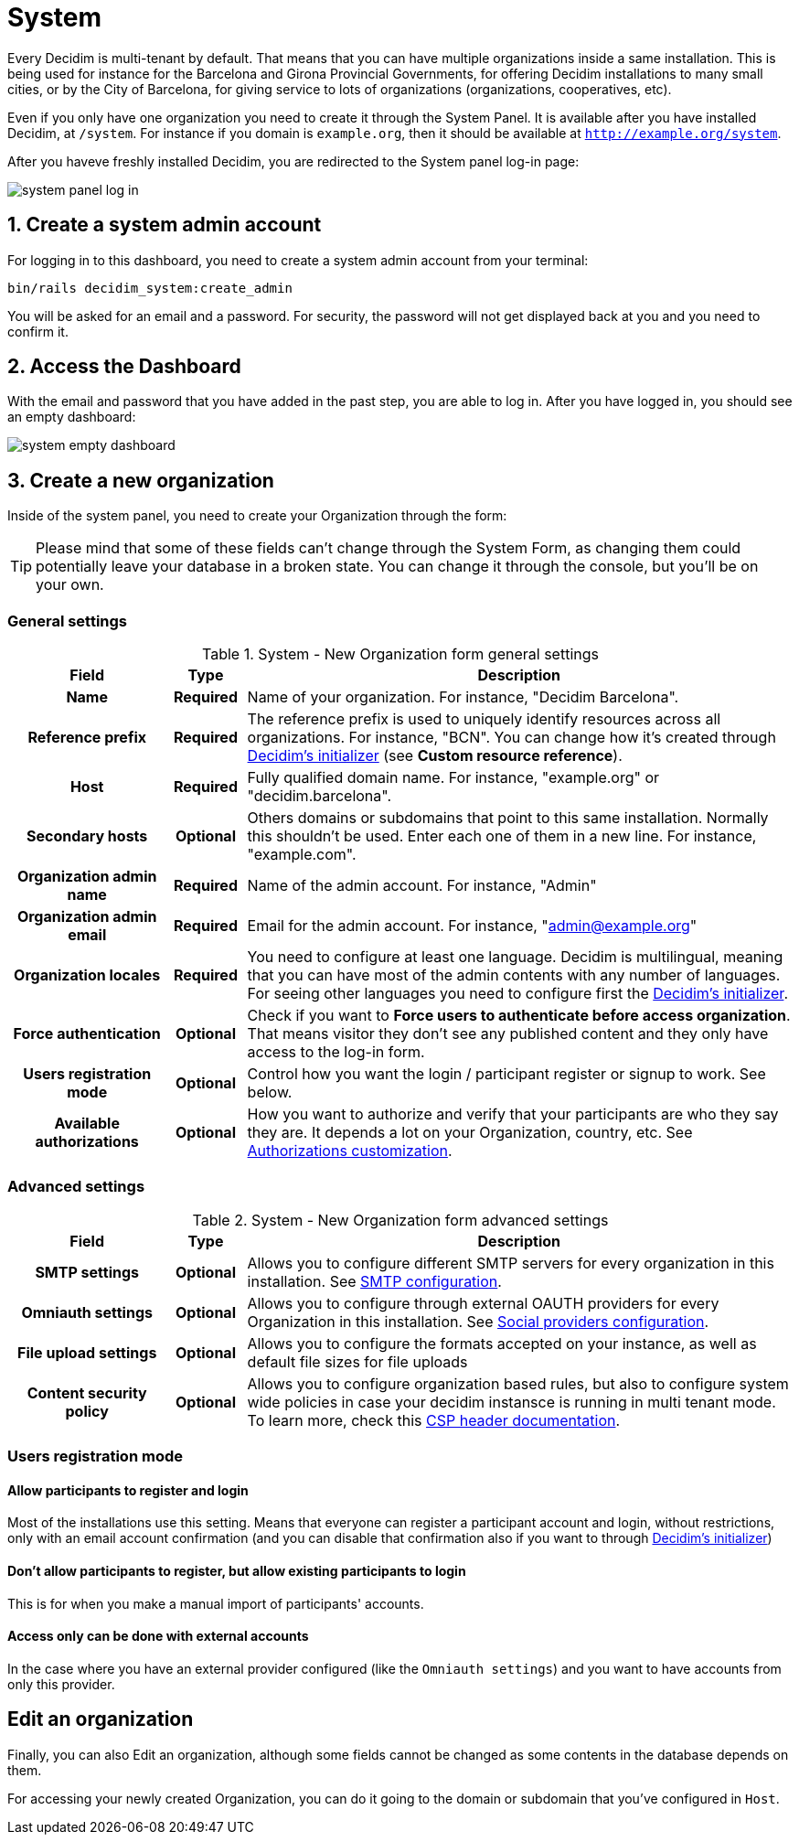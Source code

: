= System 

Every Decidim is multi-tenant by default. That means that you can have multiple organizations inside a same installation. 
This is being used for instance for the Barcelona and Girona Provincial Governments, for offering Decidim installations 
to many small cities, or by the City of Barcelona, for giving service to lots of organizations (organizations, cooperatives, etc).

Even if you only have one organization you need to create it through the System Panel. 
It is available after you have installed Decidim, at `/system`. For instance if you domain is `example.org`, 
then it should be available at `http://example.org/system`.

After you haveve freshly installed Decidim, you are redirected to the System panel log-in page:

image::system-log_in.png[system panel log in]

== 1. Create a system admin account

For logging in to this dashboard, you need to create a system admin account from your terminal:

[source, console]
....
bin/rails decidim_system:create_admin
....

You will be asked for an email and a password. 
For security, the password will not get displayed back at you and you need to confirm it. 

== 2. Access the Dashboard

With the email and password that you have added in the past step, you are able to log in. 
After you have logged in, you should see an empty dashboard: 

image::system-dashboard.png[system empty dashboard]

== 3. Create a new organization

Inside of the system panel, you need to create your Organization through the form:

TIP: Please mind that some of these fields can't change through the System Form, as changing them could 
potentially leave your database in a broken state. You can change it through the console, but you'll be on your own.

=== General settings

.System - New Organization form general settings
[cols="20h,10h,~"]
|===
|Field |Type |Description

|Name
|Required
|Name of your organization. For instance, "Decidim Barcelona".

|Reference prefix
|Required
|The reference prefix is used to uniquely identify resources across all organizations. For instance, "BCN". You can change how 
it's created through xref:configure:initializer.adoc[Decidim's initializer] (see **Custom resource reference**).

|Host
|Required
|Fully qualified domain name. For instance, "example.org" or "decidim.barcelona".

|Secondary hosts
|Optional
|Others domains or subdomains that point to this same installation. Normally this shouldn't be used. 
Enter each one of them in a new line. For instance, "example.com".

|Organization admin name
|Required
|Name of the admin account. For instance, "Admin"

|Organization admin email
|Required
|Email for the admin account. For instance, "admin@example.org"

|Organization locales
|Required
|You need to configure at least one language. Decidim is multilingual, meaning that you can have most of the admin 
contents with any number of languages. For seeing other languages you need to configure first the 
xref:configure:initializer.adoc[Decidim's initializer].

|Force authentication
|Optional
|Check if you want to **Force users to authenticate before access organization**. 
That means visitor they don't see any published content and they only have access to the log-in form.

|Users registration mode
|Optional
|Control how you want the login / participant register or signup to work. See below.

|Available authorizations
|Optional
|How you want to authorize and verify that your participants are who they say they are. 
It depends a lot on your Organization, country, etc. See xref:customize:authorizations.adoc[Authorizations customization].

|===

=== Advanced settings

.System - New Organization form advanced settings
[cols="20h,10h,~"]
|===
|Field |Type |Description

|SMTP settings
|Optional
|Allows you to configure different SMTP servers for every organization in this installation. 
See xref:services:smtp.adoc[SMTP configuration].

|Omniauth settings
|Optional
|Allows you to configure through external OAUTH providers for every Organization in this installation. 
See xref:services:social_providers.adoc[Social providers configuration].

|File upload settings
|Optional
|Allows you to configure the formats accepted on your instance, as well as default file sizes for file uploads

|Content security policy
|Optional
|Allows you to configure organization based rules, but also to configure system wide policies in case your decidim instansce is running 
in multi tenant mode. To learn more, check this https://developer.mozilla.org/en-US/docs/Web/HTTP/CSP[CSP header documentation].

|===

=== Users registration mode

==== Allow participants to register and login

Most of the installations use this setting. Means that everyone can register a participant account and login, without restrictions, only with an email account confirmation (and you can disable that confirmation also if you want to through xref:configure:initializer.adoc[Decidim's initializer])

==== Don't allow participants to register, but allow existing participants to login

This is for when you make a manual import of participants' accounts.

==== Access only can be done with external accounts

In the case where you have an external provider configured (like the `Omniauth settings`) and you want to have accounts from only this provider.

== Edit an organization

Finally, you can also Edit an organization, although some fields cannot be changed as some contents in the database depends on them.

For accessing your newly created Organization, you can do it going to the domain or subdomain that you've configured in `Host`.
